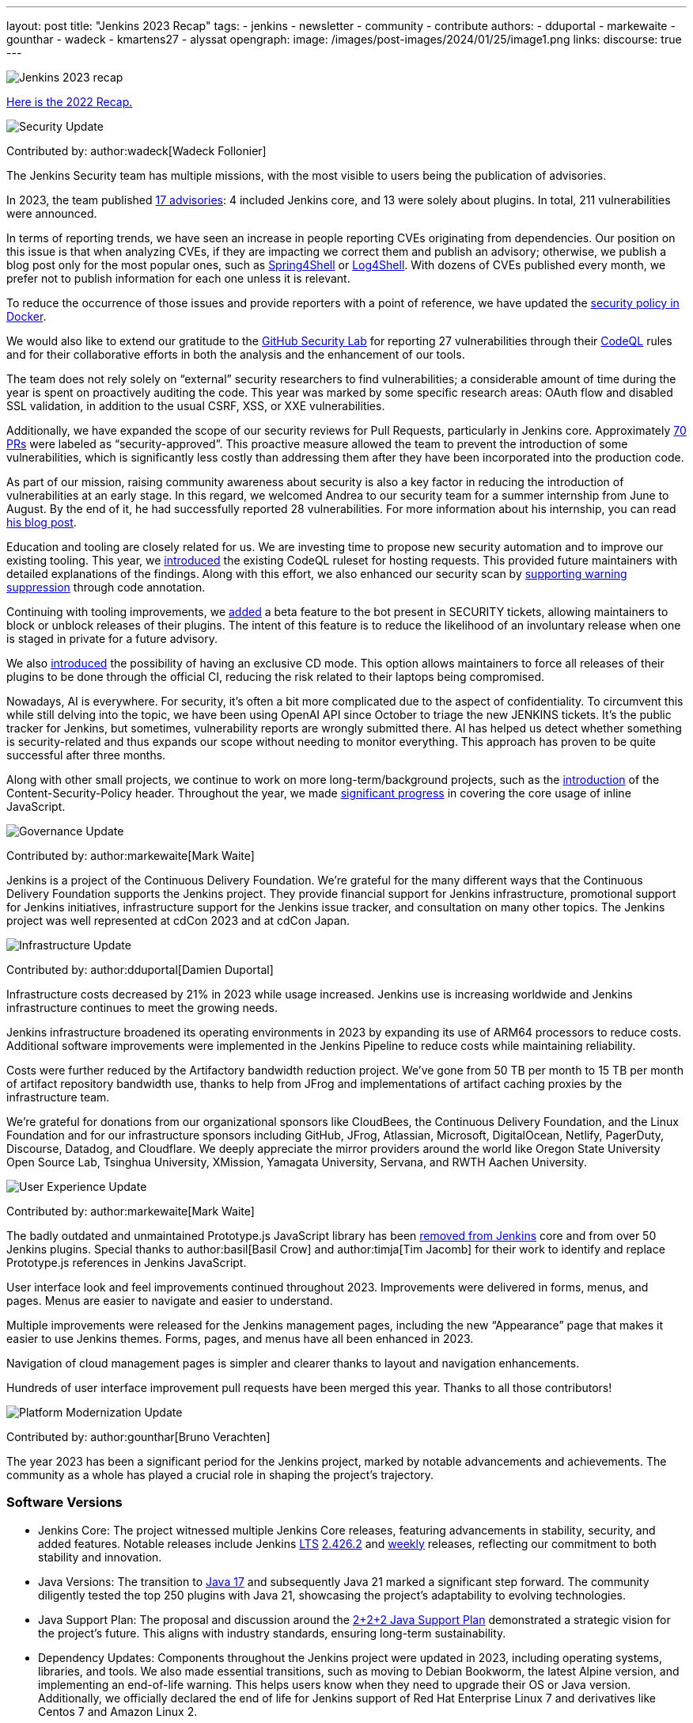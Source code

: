 ---
layout: post
title: "Jenkins 2023 Recap"
tags:
- jenkins
- newsletter
- community
- contribute
authors:
- dduportal
- markewaite
- gounthar
- wadeck
- kmartens27
- alyssat
opengraph:
  image: /images/post-images/2024/01/25/image1.png
links:
discourse: true
---

image:/images/post-images/2024/01/25/image1.png[Jenkins 2023 recap]

link:/blog/2023/01/12/jenkins-newsletter/[Here is the 2022 Recap.]

[[security-fixes]]
image:/images/post-images/2023/01/12/jenkins-newsletter/security.png[Security Update]

Contributed by: author:wadeck[Wadeck Follonier]

The Jenkins Security team has multiple missions, with the most visible to users being the publication of advisories.

In 2023, the team published link:/security/advisories/[17 advisories]: 4 included Jenkins core, and 13 were solely about plugins.
In total, 211 vulnerabilities were announced.

In terms of reporting trends, we have seen an increase in people reporting CVEs originating from dependencies.
Our position on this issue is that when analyzing CVEs, if they are impacting we correct them and publish an advisory; otherwise, we publish a blog post only for the most popular ones, such as link:/blog/2022/03/31/spring-rce-CVE-2022-22965/[Spring4Shell] or link:/blog/2021/12/10/log4j2-rce-CVE-2021-44228/[Log4Shell].
With dozens of CVEs published every month, we prefer not to publish information for each one unless it is relevant.

To reduce the occurrence of those issues and provide reporters with a point of reference, we have updated the link:https://github.com/jenkinsci/docker/blob/master/SECURITY.md[security policy in Docker].

We would also like to extend our gratitude to the link:https://securitylab.github.com/[GitHub Security Lab] for reporting 27 vulnerabilities through their link:https://codeql.github.com/[CodeQL] rules and for their collaborative efforts in both the analysis and the enhancement of our tools.

The team does not rely solely on “external” security researchers to find vulnerabilities; a considerable amount of time during the year is spent on proactively auditing the code.
This year was marked by some specific research areas: OAuth flow and disabled SSL validation, in addition to the usual CSRF, XSS, or XXE vulnerabilities.

Additionally, we have expanded the scope of our security reviews for Pull Requests, particularly in Jenkins core.
Approximately link:https://github.com/jenkinsci/jenkins/pulls?q=is%3Apr+label%3Asecurity-approved[70 PRs] were labeled as “security-approved”.
This proactive measure allowed the team to prevent the introduction of some vulnerabilities, which is significantly less costly than addressing them after they have been incorporated into the production code.

As part of our mission, raising community awareness about security is also a key factor in reducing the introduction of vulnerabilities at an early stage.
In this regard, we welcomed Andrea to our security team for a summer internship from June to August.
By the end of it, he had successfully reported 28 vulnerabilities.
For more information about his internship, you can read link:/blog/2023/08/23/summer-internship-in-jenkins-security/[his blog post].

Education and tooling are closely related for us.
We are investing time to propose new security automation and to improve our existing tooling.
This year, we link:https://groups.google.com/g/jenkinsci-dev/c/-wTosY82jZU/m/8OidfVTcAAAJ[introduced] the existing CodeQL ruleset for hosting requests.
This provided future maintainers with detailed explanations of the findings.
Along with this effort, we also enhanced our security scan by link:https://github.com/jenkins-infra/jenkins-security-scan/pull/13[supporting warning suppression] through code annotation.

Continuing with tooling improvements, we link:https://groups.google.com/g/jenkinsci-dev/c/8Ia0OBmzF1A/m/YBdi40u3BAAJ[added] a beta feature to the bot present in SECURITY tickets, allowing maintainers to block or unblock releases of their plugins.
The intent of this feature is to reduce the likelihood of an involuntary release when one is staged in private for a future advisory.

We also link:https://groups.google.com/g/jenkinsci-dev/c/EqBm9AuAm-k/m/G_YPRuYZAgAJ[introduced] the possibility of having an exclusive CD mode.
This option allows maintainers to force all releases of their plugins to be done through the official CI, reducing the risk related to their laptops being compromised.

Nowadays, AI is everywhere.
For security, it’s often a bit more complicated due to the aspect of confidentiality.
To circumvent this while still delving into the topic, we have been using OpenAI API since October to triage the new JENKINS tickets.
It’s the public tracker for Jenkins, but sometimes, vulnerability reports are wrongly submitted there.
AI has helped us detect whether something is security-related and thus expands our scope without needing to monitor everything.
This approach has proven to be quite successful after three months.

Along with other small projects, we continue to work on more long-term/background projects, such as the link:https://docs.google.com/document/d/1hr_Kaf0fVWBACibpHbSYsk4RoqcHD3cBrqXxuTtWKVM[introduction] of the Content-Security-Policy header. Throughout the year, we made link:https://issues.jenkins.io/browse/JENKINS-71014[significant progress] in covering the core usage of inline JavaScript.

[[Governance]]
image:/images/post-images/2023/01/12/jenkins-newsletter/governance.png[Governance Update]

Contributed by: author:markewaite[Mark Waite]

Jenkins is a project of the Continuous Delivery Foundation.
We’re grateful for the many different ways that the Continuous Delivery Foundation supports the Jenkins project.
They provide financial support for Jenkins infrastructure, promotional support for Jenkins initiatives, infrastructure support for the Jenkins issue tracker, and consultation on many other topics.
The Jenkins project was well represented at cdCon 2023 and at cdCon Japan.

[[infrastructure]]
image:/images/post-images/2023/01/12/jenkins-newsletter/infrastructure.png[Infrastructure Update]

Contributed by: author:dduportal[Damien Duportal]

Infrastructure costs decreased by 21% in 2023 while usage increased.
Jenkins use is increasing worldwide and Jenkins infrastructure continues to meet the growing needs.

Jenkins infrastructure broadened its operating environments in 2023 by expanding its use of ARM64 processors to reduce costs.
Additional software improvements were implemented in the Jenkins Pipeline to reduce costs while maintaining reliability.

Costs were further reduced by the Artifactory bandwidth reduction project.
We’ve gone from 50 TB per month to 15 TB per month of artifact repository bandwidth use, thanks to help from JFrog and implementations of artifact caching proxies by the infrastructure team.

We’re grateful for donations from our organizational sponsors like CloudBees, the Continuous Delivery Foundation, and the Linux Foundation and for our infrastructure sponsors including GitHub, JFrog, Atlassian, Microsoft, DigitalOcean, Netlify, PagerDuty, Discourse, Datadog, and Cloudflare.
We deeply appreciate the mirror providers around the world like Oregon State University Open Source Lab, Tsinghua University, XMission, Yamagata University, Servana, and RWTH Aachen University.

[[modern-ui]]
image:/images/post-images/2023/01/12/jenkins-newsletter/ui_ux.png[User Experience Update]

Contributed by: author:markewaite[Mark Waite]

The badly outdated and unmaintained Prototype.js JavaScript library has been link:/blog/2023/10/09/prototype-removed/[removed from Jenkins] core and from over 50 Jenkins plugins.
Special thanks to author:basil[Basil Crow] and author:timja[Tim Jacomb] for their work to identify and replace Prototype.js references in Jenkins JavaScript.

User interface look and feel improvements continued throughout 2023.
Improvements were delivered in forms, menus, and pages. Menus are easier to navigate and easier to understand.

Multiple improvements were released for the Jenkins management pages, including the new “Appearance” page that makes it easier to use Jenkins themes.
Forms, pages, and menus have all been enhanced in 2023.

Navigation of cloud management pages is simpler and clearer thanks to layout and navigation enhancements.

Hundreds of user interface improvement pull requests have been merged this year. Thanks to all those contributors!

[[platform]]
image:/images/post-images/2023/01/12/jenkins-newsletter/platform-modernization.png[Platform Modernization Update]

Contributed by: author:gounthar[Bruno Verachten]

The year 2023 has been a significant period for the Jenkins project, marked by notable advancements and achievements.
The community as a whole has played a crucial role in shaping the project's trajectory.

=== Software Versions

* Jenkins Core: The project witnessed multiple Jenkins Core releases, featuring advancements in stability, security, and added features.
Notable releases include Jenkins link:/download/lts/[LTS] link:/changelog-stable/#v2.426.2[2.426.2] and link:/download/weekly/[weekly] releases, reflecting our commitment to both stability and innovation.
* Java Versions: The transition to link:/blog/2023/08/01/documentation-transition-to-java-17/[Java 17] and subsequently Java 21 marked a significant step forward.
The community diligently tested the top 250 plugins with Java 21, showcasing the project's adaptability to evolving technologies.
* Java Support Plan: The proposal and discussion around the link:/blog/2023/11/06/introducing-2-2-2-java-support-plan/[2+2+2 Java Support Plan] demonstrated a strategic vision for the project's future.
This aligns with industry standards, ensuring long-term sustainability.
* Dependency Updates: Components throughout the Jenkins project were updated in 2023, including operating systems, libraries, and tools.
We also made essential transitions, such as moving to Debian Bookworm, the latest Alpine version, and implementing an end-of-life warning.
This helps users know when they need to upgrade their OS or Java version.
Additionally, we officially declared the end of life for Jenkins support of Red Hat Enterprise Linux 7 and derivatives like Centos 7 and Amazon Linux 2.

=== Docker Images and Containers

* The transition to using OS-based images and installing JDK from binaries in some instances, rather than relying solely on Temurin images, highlighted our adaptability to evolving best practices.

* Now, all Docker images are available with a version of Eclipse Temurin JDK21.
* We link:https://hub.docker.com/layers/jenkins/ssh-agent/latest/images/sha256-e830c3a9c8a2c73c9fb3fdd6c174242316b305c4d412d3d9baabb5aba613e5a0?context=explore[expanded our platform support] to include amd64, aarch64, s390x, link:https://hub.docker.com/layers/jenkins/ssh-agent/windowsservercore-ltsc2019-jdk11/images/sha256-5d380f5cd04a242155ac79d229cd43541f5a5e5756c539af310bb5067b137130?context=explore[windows/amd64], and even link:https://hub.docker.com/layers/jenkins/ssh-agent/latest-jdk21-preview/images/sha256-e430f59211c9b4a38114e8fd640570b434717fa674f54b65f6f72a554bc51a19?context=explore[armv7] for some images.
* Regular dependency updates were a focus in 2023:

* Docker agent received link:https://github.com/jenkinsci/docker-agent/pulls?page=9&q=is%3Apr+created%3A%3C2023-12-31+closed%3A%3E2023-01-01[205 pull requests].
* Inbound agent saw link:https://github.com/jenkinsci/docker-inbound-agent/pulls?q=is%3Apr+created%3A%3C2023-12-31+closed%3A%3E2023-01-01+[132 pull requests].
* Docker ssh-agent had link:https://github.com/jenkinsci/docker-ssh-agent/pulls?q=is%3Apr+created%3A%3C2023-12-31+closed%3A%3E2023-01-01+[139 pull requests].
* Docker had link:https://github.com/jenkinsci/docker/pulls?page=1&q=is%3Apr+created%3A%3C2023-12-31+closed%3A%3E2023-01-01[219 pull requests].

=== Expanded Compatibility Testing

The Jenkins project added over 90 plugins to the compatibility testing suite that is part of our plugin bill of materials.
The most popular Jenkins plugins are regularly tested in a Jenkins configuration with hundreds of other plugins.

These updates and transitions underscore our commitment to providing a robust and adaptable platform for our users.

[[documentation]]
image:/images/post-images/2023/02/07/2023-02-07-jenkins-newsletter/documentation.png[Documentation Update]

Contributed by: author:kmartens27[Kevin Martens]

Throughout 2023, the Jenkins site and documentation saw several changes from returning and new contributors.
Over the course of 12 months, the site had a total of *843* pull requests merged, *67* blog posts from *21* different authors, and *98* plugin wiki migrations completed.
These pull requests and blog posts covered everything from minor adjustments and refinements to major announcements regarding Jenkins and everything in between.

Some of the notable changes that happened were:

* The addition of the link:/doc/book/platform-information/[Platform Information] section, which contains Java information and Jenkins support policies.
* The link:/blog/2023/10/25/what-is-the-plugin-health-score/[Plugin Health Score] is now visible on link:https://plugins.jenkins.io/[], providing users insight into the health of plugins in the Jenkins ecosystem.
* The link:/books/[Books] page was updated with new additions & formatting.
* The link:https://contributors.jenkins.io/[Contributor Spotlight] page was launched to highlight the heaviest contributors to Jenkins. The goal is to appreciate and showcase the talent and hard work that goes into keeping Jenkins working behind the scenes.
** This was done in collaboration with the Outreach & Advocacy SIG.

Several enhancements to Jenkins.io for mobile users were implemented so that regardless of platform, everyone can access and read every screen.
Additionally, there is a new layout for the blog, where each post is displayed as a card.

There was also the addition of UpdateCLI to the jenkins.io repository.
This has helped ensure that whenever new versions of Jenkins are released, the documentation is updated accordingly.
Thanks to link:/blog/authors/gounthar/[Bruno Verachten] for his work on getting this configured and added.

The link:/node/tags/gsoc2023/[Google Summer of Code] participants also provided various contributions to both Jenkins core and Jenkins.io, sharing their experiences and insights with the community.

In the coming year, we are also planning on implementing a versioned documentation site, where users will select which Jenkins LTS version they are using and see the corresponding documentation.
This is the result of a Google Summer of Code project link:/blog/2023/09/24/building-jenkinsio-with-alternative-tools/[originally looking at alternative build tools for jenkins.io].
Thanks to link:/blog/authors/krisstern/[Kris Stern] and link:/blog/authors/vandit1604/[Vandit Singh] for all their work on this.

[[outreach]]
image:/images/post-images/2023/01/12/jenkins-newsletter/outreach-and-advocacy.png[Outreach and advocacy Update]

Contributed by: author:alyssat[Alyssa Tong]

In 2023, through the collaboration and contributions of new and existing community members from around the globe, the Jenkins project successfully completed the following projects for the betterment of Jenkins:

* The launching of a new site, link:https://contributors.jenkins.io/[contributors.jenkins.io], is dedicated to highlighting top Jenkins contributors who are dedicating their time and talent to shape the future of Jenkins.
* Participated in link:/projects/gsoc/2023/[Google Summer of Code 2023]
* Welcomed 80+ new contributors with over 400 pull requests merged in link:/blog/2023/09/20/Hacktoberfest-2023/[Hacktoberfest 2023]
* Participated in link:/blog/2023/09/06/devops-world-tour/[five DevOps World locations, with community speakers]
** Tim Jacomb - London
** Olivier Lamy - Singapore
** Mark Waite - New York, Chicago, and Santa Clara

Along the way, Jenkins won the link:https://devopsdozen.com/devops-dozen-2023-community-award-winners/[DevOps Dozen Most Innovative DevOps Open Source Project award for 2023]!

image:/images/post-images/2024/9_Most_Innovative_DevOps_Open_Source_Project.png[DevOps Dozen Most Innovative DevOps Open Source Project award., role=center, width=839]

The Jenkins project is also excited to share what’s to come in 2024:

* Jenkins in GSoC 2024: link:/blog/2023/12/05/google-summer-of-code-a-call-for-mentors/[Call for Project Ideas + Call for Mentors].
** link:https://youtu.be/02Ygo5RAcu4[A Guide for Mentors] is a great resource for potential GSoC mentors, who want to give back to the community through the act of mentorship.
* link:/blog/2023/11/10/Jenkins-Contributor-Summit-in-Brussels/[Contributor Summit at FOSDEM]: A day-long event featuring updates on the "State of Jenkins", Projects/SIGs, discussion on various key projects, and demos (Feb 2, 2024).
* link:https://fosdem.org/2024/[FOSDEM'24]: Jenkins will have a devstand at FOSDEM (Feb 3-4, 2024).
* link:https://www.socallinuxexpo.org/scale/21x[SCALE 21x]: Jenkins will have a booth presence at SCALE (March 14-17, 2024)

*Jenkins Momentum*

In August, we worked together with the Linux Foundation and the CloudBees communications teams to report out on achievements of the Jenkins project. We highlighted growth in Jenkins jobs, along with the vibrant contributor community and impressive community sponsors. Jenkins still enjoys an estimated 44% market share and is a critical part of the IT infrastructure enabling organizations to automate their CI/CD processes.

Specifically, as reported in the news release and from the community stats:

* Monthly Jenkins Pipeline jobs defined grew 79% during the period June 2021 – June 2023, from 27,105,176 jobs per month to 48,625,398 jobs per month. Jenkins Pipeline jobs are used to build out CI/CD software delivery automation flows, or software pipelines. Growth in this job type is a leading indicator of CI/CD adoption and, specifically, the pervasiveness of Jenkins-based CI/CD.
* Total monthly jobs rose 45% from June 2021, when 50,785,205 jobs per month were defined, to June 2023 when 73,746,418 jobs per month were defined. Growth in the total monthly workload (all Jenkins jobs) further demonstrates the expansion of Jenkins usage within organizations.

The news release also called out the 600 active contributors the Jenkins project has, along with sponsors such as GitHub, Atlassian, AWS, CloudBees, Datadog, DigitalOcean, Discourse, Fastly, GitHub, IBM, JFrog, Netlify, PagerDuty, and Sentry.

*Many THANKS!*

The Jenkins project consists of more than 2000 plugins and components which are maintained and developed by thousands of contributors from around the globe.
Thanks to them, a lot of improvements happen in the project every day.
We are grateful to everybody who participates in the project, regardless of contribution size. Every bit makes a difference: new features, bug fixes, documentation, blog posts, well reported issues, Stackoverflow responses, etc.

MANY THANKS FOR ALL YOUR CONTRIBUTIONS!

Here’s looking forward to many more exciting accomplishments to come in 2024!

